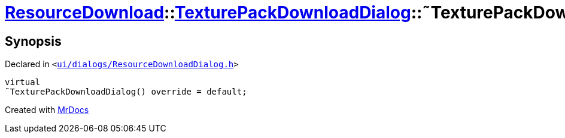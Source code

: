 [#ResourceDownload-TexturePackDownloadDialog-2destructor]
= xref:ResourceDownload.adoc[ResourceDownload]::xref:ResourceDownload/TexturePackDownloadDialog.adoc[TexturePackDownloadDialog]::&tilde;TexturePackDownloadDialog
:relfileprefix: ../../
:mrdocs:


== Synopsis

Declared in `&lt;https://github.com/PrismLauncher/PrismLauncher/blob/develop/launcher/ui/dialogs/ResourceDownloadDialog.h#L142[ui&sol;dialogs&sol;ResourceDownloadDialog&period;h]&gt;`

[source,cpp,subs="verbatim,replacements,macros,-callouts"]
----
virtual
&tilde;TexturePackDownloadDialog() override = default;
----



[.small]#Created with https://www.mrdocs.com[MrDocs]#
